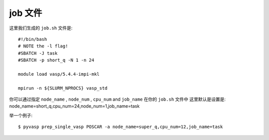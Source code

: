 ============
job 文件
============

这里我们生成的 ``job.sh`` 文件是::

    #!/bin/bash 
    # NOTE the -l flag!
    #SBATCH -J task
    #SBATCH -p short_q -N 1 -n 24

    module load vasp/5.4.4-impi-mkl

    mpirun -n ${SLURM_NPROCS} vasp_std

你可以通过指定 ``node_name`` , ``node_num`` , ``cpu_num`` and ``job_name`` 在你的 ``job.sh`` 文件中
这里默认是设置是: node_name=short_q,cpu_num=24,node_num=1,job_name=task

举一个例子::

    $ pyvasp prep_single_vasp POSCAR -a node_name=super_q,cpu_num=12,job_name=task
